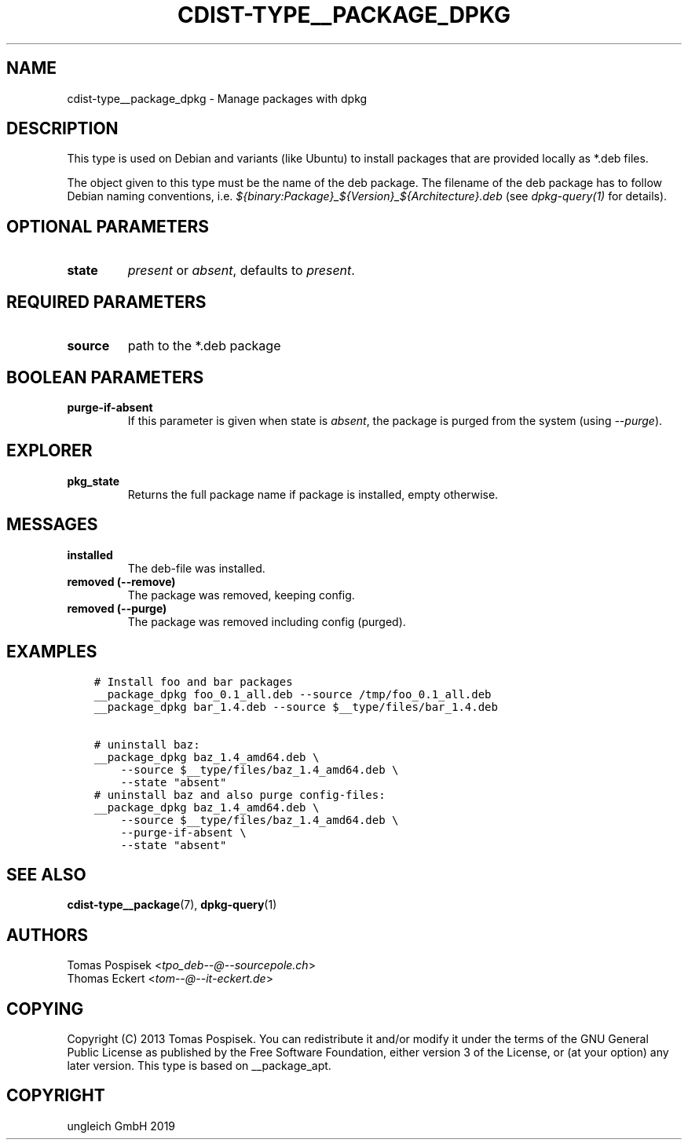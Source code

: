 .\" Man page generated from reStructuredText.
.
.TH "CDIST-TYPE__PACKAGE_DPKG" "7" "Nov 19, 2019" "6.0.4" "cdist"
.
.nr rst2man-indent-level 0
.
.de1 rstReportMargin
\\$1 \\n[an-margin]
level \\n[rst2man-indent-level]
level margin: \\n[rst2man-indent\\n[rst2man-indent-level]]
-
\\n[rst2man-indent0]
\\n[rst2man-indent1]
\\n[rst2man-indent2]
..
.de1 INDENT
.\" .rstReportMargin pre:
. RS \\$1
. nr rst2man-indent\\n[rst2man-indent-level] \\n[an-margin]
. nr rst2man-indent-level +1
.\" .rstReportMargin post:
..
.de UNINDENT
. RE
.\" indent \\n[an-margin]
.\" old: \\n[rst2man-indent\\n[rst2man-indent-level]]
.nr rst2man-indent-level -1
.\" new: \\n[rst2man-indent\\n[rst2man-indent-level]]
.in \\n[rst2man-indent\\n[rst2man-indent-level]]u
..
.SH NAME
.sp
cdist\-type__package_dpkg \- Manage packages with dpkg
.SH DESCRIPTION
.sp
This type is used on Debian and variants (like Ubuntu) to
install packages that are provided locally as *.deb files.
.sp
The object given to this type must be the name of the deb package.
The filename of the deb package has to follow Debian naming conventions, i.e.
\fI${binary:Package}_${Version}_${Architecture}.deb\fP (see \fIdpkg\-query(1)\fP for
details).
.SH OPTIONAL PARAMETERS
.INDENT 0.0
.TP
.B state
\fIpresent\fP or \fIabsent\fP, defaults to \fIpresent\fP\&.
.UNINDENT
.SH REQUIRED PARAMETERS
.INDENT 0.0
.TP
.B source
path to the *.deb package
.UNINDENT
.SH BOOLEAN PARAMETERS
.INDENT 0.0
.TP
.B purge\-if\-absent
If this parameter is given when state is \fIabsent\fP, the package is
purged from the system (using \fI\-\-purge\fP).
.UNINDENT
.SH EXPLORER
.INDENT 0.0
.TP
.B pkg_state
Returns the full package name if package is installed, empty otherwise.
.UNINDENT
.SH MESSAGES
.INDENT 0.0
.TP
.B installed
The deb\-file was installed.
.TP
.B removed (\-\-remove)
The package was removed, keeping config.
.TP
.B removed (\-\-purge)
The package was removed including config (purged).
.UNINDENT
.SH EXAMPLES
.INDENT 0.0
.INDENT 3.5
.sp
.nf
.ft C
# Install foo and bar packages
__package_dpkg foo_0.1_all.deb \-\-source /tmp/foo_0.1_all.deb
__package_dpkg bar_1.4.deb \-\-source $__type/files/bar_1.4.deb

# uninstall baz:
__package_dpkg baz_1.4_amd64.deb \e
    \-\-source $__type/files/baz_1.4_amd64.deb \e
    \-\-state "absent"
# uninstall baz and also purge config\-files:
__package_dpkg baz_1.4_amd64.deb \e
    \-\-source $__type/files/baz_1.4_amd64.deb \e
    \-\-purge\-if\-absent \e
    \-\-state "absent"
.ft P
.fi
.UNINDENT
.UNINDENT
.SH SEE ALSO
.sp
\fBcdist\-type__package\fP(7), \fBdpkg\-query\fP(1)
.SH AUTHORS
.nf
Tomas Pospisek <\fI\%tpo_deb\-\-@\-\-sourcepole.ch\fP>
Thomas Eckert <\fI\%tom\-\-@\-\-it\-eckert.de\fP>
.fi
.sp
.SH COPYING
.sp
Copyright (C) 2013 Tomas Pospisek. You can redistribute it
and/or modify it under the terms of the GNU General Public License as
published by the Free Software Foundation, either version 3 of the
License, or (at your option) any later version.
This type is based on __package_apt.
.SH COPYRIGHT
ungleich GmbH 2019
.\" Generated by docutils manpage writer.
.
